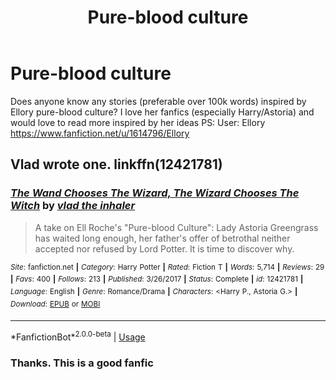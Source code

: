 #+TITLE: Pure-blood culture

* Pure-blood culture
:PROPERTIES:
:Author: klocu_wir
:Score: 12
:DateUnix: 1567264181.0
:DateShort: 2019-Aug-31
:END:
Does anyone know any stories (preferable over 100k words) inspired by Ellory pure-blood culture? I love her fanfics (especially Harry/Astoria) and would love to read more inspired by her ideas PS: User: Ellory [[https://www.fanfiction.net/u/1614796/Ellory]]


** Vlad wrote one. linkffn(12421781)
:PROPERTIES:
:Author: Taure
:Score: 1
:DateUnix: 1567330334.0
:DateShort: 2019-Sep-01
:END:

*** [[https://www.fanfiction.net/s/12421781/1/][*/The Wand Chooses The Wizard, The Wizard Chooses The Witch/*]] by [[https://www.fanfiction.net/u/1401424/vlad-the-inhaler][/vlad the inhaler/]]

#+begin_quote
  A take on Ell Roche's "Pure-blood Culture": Lady Astoria Greengrass has waited long enough, her father's offer of betrothal neither accepted nor refused by Lord Potter. It is time to discover why.
#+end_quote

^{/Site/:} ^{fanfiction.net} ^{*|*} ^{/Category/:} ^{Harry} ^{Potter} ^{*|*} ^{/Rated/:} ^{Fiction} ^{T} ^{*|*} ^{/Words/:} ^{5,714} ^{*|*} ^{/Reviews/:} ^{29} ^{*|*} ^{/Favs/:} ^{400} ^{*|*} ^{/Follows/:} ^{213} ^{*|*} ^{/Published/:} ^{3/26/2017} ^{*|*} ^{/Status/:} ^{Complete} ^{*|*} ^{/id/:} ^{12421781} ^{*|*} ^{/Language/:} ^{English} ^{*|*} ^{/Genre/:} ^{Romance/Drama} ^{*|*} ^{/Characters/:} ^{<Harry} ^{P.,} ^{Astoria} ^{G.>} ^{*|*} ^{/Download/:} ^{[[http://www.ff2ebook.com/old/ffn-bot/index.php?id=12421781&source=ff&filetype=epub][EPUB]]} ^{or} ^{[[http://www.ff2ebook.com/old/ffn-bot/index.php?id=12421781&source=ff&filetype=mobi][MOBI]]}

--------------

*FanfictionBot*^{2.0.0-beta} | [[https://github.com/tusing/reddit-ffn-bot/wiki/Usage][Usage]]
:PROPERTIES:
:Author: FanfictionBot
:Score: 1
:DateUnix: 1567330347.0
:DateShort: 2019-Sep-01
:END:


*** Thanks. This is a good fanfic
:PROPERTIES:
:Author: klocu_wir
:Score: 1
:DateUnix: 1567338659.0
:DateShort: 2019-Sep-01
:END:
